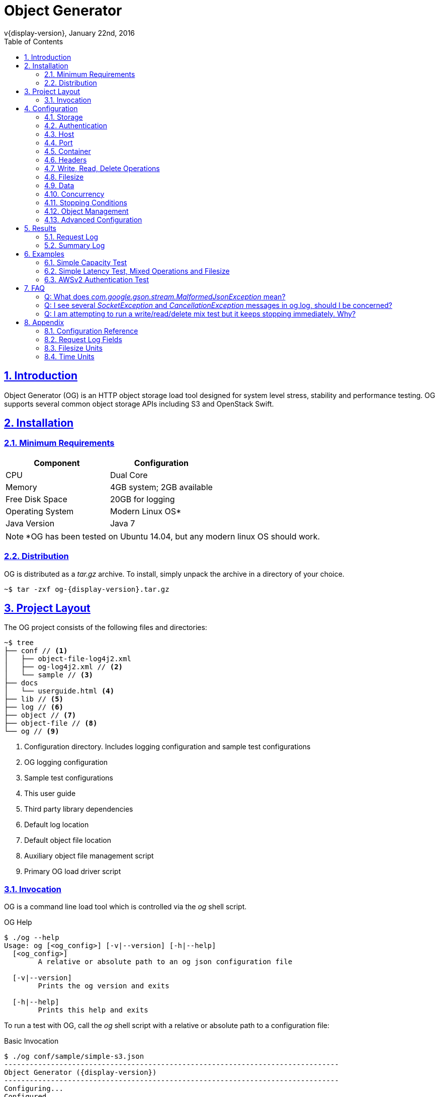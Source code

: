 = Object Generator
v{display-version}, January 22nd, 2016
:toc: right
:sectlinks:
:sectanchors:
:numbered:
:source-highlighter: highlightjs
:icons: font
:sampledir: ../resources/conf/sample

== Introduction
Object Generator (OG) is an HTTP object storage load tool designed for system
level stress, stability and performance testing. OG supports several common
object storage APIs including S3 and OpenStack Swift.

== Installation

=== Minimum Requirements
|===
|Component|Configuration

|CPU
|Dual Core

|Memory
|4GB system; 2GB available

|Free Disk Space
|20GB for logging

|Operating System
|Modern Linux OS*

|Java Version
|Java 7
|===

NOTE: *OG has been tested on Ubuntu 14.04, but any modern linux OS should work.

=== Distribution
OG is distributed as a _tar.gz_ archive. To install, simply unpack the archive
in a directory of your choice.

[source, bash, subs="attributes"]
----
~$ tar -zxf og-{display-version}.tar.gz
----

== Project Layout
The OG project consists of the following files and directories:

[source, bash]
----
~$ tree
├── conf // <1>
│   ├── object-file-log4j2.xml
│   ├── og-log4j2.xml // <2>
│   └── sample // <3>
├── docs
│   └── userguide.html <4>
├── lib // <5>
├── log // <6>
├── object // <7>
├── object-file // <8>
└── og // <9>
----
<1> Configuration directory. Includes logging configuration and sample test configurations
<2> OG logging configuration
<3> Sample test configurations
<4> This user guide
<5> Third party library dependencies
<6> Default log location
<7> Default object file location
<8> Auxiliary object file management script
<9> Primary OG load driver script

=== Invocation
OG is a command line load tool which is controlled via the _og_ shell
script.

.OG Help
[source, bash]
----
$ ./og --help
Usage: og [<og_config>] [-v|--version] [-h|--help]
  [<og_config>]
        A relative or absolute path to an og json configuration file

  [-v|--version]
        Prints the og version and exits

  [-h|--help]
        Prints this help and exits
----

To run a test with OG, call the _og_ shell script with a relative or absolute
path to a configuration file:

.Basic Invocation
[source, bash, subs="attributes"]
----
$ ./og conf/sample/simple-s3.json
-------------------------------------------------------------------------------
Object Generator ({display-version})
-------------------------------------------------------------------------------
Configuring...
Configured.
Test Running...
Test Completed.
-------------------------------------------------------------------------------
Summary
-------------------------------------------------------------------------------
Start: 21/Jan/2016:23:20:31 -0600
End: 21/Jan/2016:23:20:32 -0600
Runtime: 0.29 Seconds
Operations: 31

[WRITE]
Operations: 31
Bytes: 310.00
Throughput: 1.07 KB/s
OPS: 107.27
Status Codes:
201: 31

[READ]
Operations: 0
Bytes: 0.00
Throughput: 0.00 B/s
OPS: 0.00
Status Codes:
N/A

[DELETE]
Operations: 0
Bytes: 0.00
Throughput: 0.00 B/s
OPS: 0.00
Status Codes:
N/A


$
----

== Configuration
OG is configured via a json formatted test configuration file. This file
controls which object storage API, request mix, file size mix and concurrency
to use, and more. To jump straight to complete examples, see <<Examples>>.
Otherwise, the following sections describe OG configuration in detail.

=== Storage
OG supports the following Storage APIs:

|===
|Storage API

|S3

|OpenStack Swift

|Cleversafe SOH

|WebDAV
|===

Write, Read and Delete operations are supported for each of the supported
Storage APIs. Storage API is configured via the _api_ key:

.S3 API Example
[source, json]
----
"api": "s3"
----

=== Authentication
OG supports the following authentication configurations:

|===
|Authentication

|Anonymous

|Basic Auth

|AWS Auth V2

|AWS Auth V4

|Keystone
|===

Authentication is configured via an _authentication_ block of the test
configuration:

[source, json]
----
"authentication": {}
----

==== Anonymous
Anonymous authentication is the default authentication configuration. It
is configured by omitting the _authentication_ block from the test
configuration.

==== Basic Auth
Basic authentication uses base64 encoding to encode username and password
credentials into an authorization request header that is sent to the target
server.

.Basic Auth Example
[source, json]
----
"authentication": {
  "type": "basic",
  "username": "my_user",
  "password": "my_password"
}
----

==== AWS Auth V2
AWS Auth V2 authentication is an S3 authentication scheme which uses an access
key and secret key for credentials. These keys are configured in OG via
_username_ and _password_ keys, respectively.

.AWS Auth V2 Example
[source, json]
----
"authentication": {
  "type": "awsv2",
  "username": "AKIAIOSFODNN74SFNMK",
  "password": "nJalrUUFklNEMI/K7MDENG/gPwRfiCYXY73DER"
}
----

NOTE: The current AWS Auth V2 implementation does not support virtual host
addressing. See <<Virtual Host>> for more details.

==== AWS Auth V4
AWS Auth V4 authentication is an S3 authentication scheme which uses an access
key and secret key for credentials. These keys are configured in OG via
_username_ and _password_ keys, respectively.

With AWS Auth V4, the body of the request is included in the signing process.
AWS Auth V4 requests can either sign the entire request body up front, which
requires reading the entire contents first, or sign the body in chunks as the
request is sent. Chunked signing and chunk size are configured via
_aws_chunked_ and _aws_chunk_size_, respectively. Both configurations are
optional.

NOTE: For more information about AWS V4 signing, see: http://docs.aws.amazon.com/AmazonS3/latest/dev/RESTAuthentication.html[Signing and Authenticating REST Requests]

.AWS Auth V4 With Signing The Entire Request Example
[source, json]
----
"authentication": {
  "type": "awsv4",
  "username": "AKIAIOSFODNN74SFNMK",
  "password": "nJalrUUFklNEMI/K7MDENG/gPwRfiCYXY73DER"
}
----

.AWS Auth V4 With Chunked Signing Example
[source, json]
----
"authentication": {
  "type": "awsv4",
  "username": "AKIAIOSFODNN74SFNMK",
  "password": "nJalrUUFklNEMI/K7MDENG/gPwRfiCYXY73DER",
  "aws_chunked": true,
  "aws_chunk_size": 8000
}
----

Because the signing process for V4 requests is CPU intensive, OG additionally
provides an optional mechanism for caching a portion of the signature process,
which reduces the CPU load on the load tool, which in turn reduces the risk of
the load tool as a performance bottleneck when executing V4 performance tests.
To enable caching, OG must be configured to write objects with all zeroes for
data (See <<Data>>) so that the signatures are cacheable. Then, to enable the
cache, configure the cache size via _aws_cache_size_.

.AWS Auth V4 With Signature Caching
[source, json]
----
"authentication": {
  "type": "awsv4",
  "username": "AKIAIOSFODNN74SFNMK",
  "password": "nJalrUUFklNEMI/K7MDENG/gPwRfiCYXY73DER",
  "aws_cache_size": 10000
}
----

==== Keystone
Keystone authentication is an OpenStack Swift authentication scheme which
typically relies on an external Keystone server to generate an authentication
token for use by object storage requests. Keystone support in OG does not
include token lookup via an external Keystone server. Rather, OG requires a
keystone token be manually generated prior to test start.

.Keystone Example
[source, json]
----
"authentication": {
  "type": "keystone",
  "keystone_token": "7fe2cd9ee6384a1894a43878d3e52daf"
}
----

=== Host
Host is the target endpoint that the OG load tool communicates with to execute
object storage requests. A host can be either a host name or an IPv4 IP
address. OG supports single and multiple host configurations. For multiple
hosts, OG supports selection of a host for a given request via round robin,
random, or weighted random configurations. Host(s) are configured via the
_host_ key.

.Single Host Example
[source, json]
----
"host": "s3.amazonaws.com"
----

.Multiple Host Round Robin Example
[source, json]
----
"host": {
  "selection": "roundrobin",
  "choices": ["10.129.100.100", "s3.amazonaws.com", "loadbalancer01.example.com"]
}
----

.Multiple Host Random Example
[source, json]
----
"host": {
  "selection": "random",
  "choices": ["10.129.100.100", "s3.amazonaws.com"]
}
----

.Multiple Host Weighted Random Example
[source, json]
----
"host": {
  "selection": "random",
  "choices": [
    {
      "choice": "10.129.100.100",
      "weight": 80.0
    },
    {
      "choice": "s3.amazonaws.com",
      "weight": 20.0
    }
  ]
}
----

=== Port
OG supports configuring the port that object storage requests are executed
against. Port configuration applies to all configured hosts. Port is
configured via the _port_ key.

.Port Example
[source, json]
----
"port": "8080"
----

=== Container
Container is the logical bucket that the OG load tool will write objects into.
OG supports single and multiple container configurations. For multiple
containers, OG supports selection of a container for a given request via round
robin or random configurations. With multiple containers, _prefix_,
_min_suffix_ and _max_suffix_ keys are used to produce a range of container
names. Container(s) are configured via the _container_ key.

.Single Container Example
[source, json]
----
"container": "my_container"
----

.Multiple Container Round Robin Example
[source, json]
----
"container": {
  "selection": "roundrobin",
  "prefix": "my_container",
  "min_suffix": 0,
  "max_suffix": 100
}
----

.Multiple Container Random Example
[source, json]
----
"container": {
  "selection": "random",
  "prefix": "my_container",
  "min_suffix": 0,
  "max_suffix": 100
}
----

=== Headers
Custom HTTP request headers can be added to every request that is executed.
Header values can be constant or dynamic. For dynamic header value
configuration, values can be selected via round robin, random or weighted
random. Headers are configured via the _headers_ key.

NOTE: Custom headers will be added to every request. To add custom headers
only for a specific operation type, see <<Operation Headers>>

.Headers Static Values Example
[source, json]
----
"headers": {
  "custom_key_01": "custom_value_01",
  "custom_key_02": "custom_value_02"
}
----

.Headers Random Dynamic Values Example
[source, json]
----
"headers": {
  "custom_key_01": {
    "selection": "random",
    "choices": ["custom_value_01", "custom_value_02", "custom_value_03"]
  },
  "custom_key_02": "custom_value_04"
}
----

.Headers Round Robin Dynamic Values Example
[source, json]
----
"headers": {
  "custom_key_01": {
    "selection": "roundrobin",
    "choices": ["custom_value_01", "custom_value_02", "custom_value_03"]
  },
  "custom_key_02": "custom_value_04"
}
----

.Headers Weighted Random Dynamic Values Example
[source, json]
----
"headers": {
  "custom_key_01": {
    "selection": "random",
    "choices": [
      {"choice": "custom_value_01", "weight": 20.0},
      {"choice": "custom_value_02", "weight": 75.0},
      {"choice": "custom_value_03", "weight": 5.0}
    ]
  },
  "custom_key_02": "custom_value_04"
}
----

=== Write, Read, Delete Operations
Write, Read and Delete operations are supported for all Object Storage APIs.
Operation mix is configured via _write_, _read_ and _delete_ keys,
respectively.

Each operation type is configured via a configuration block. E.g. for write:

[source, json]
----
"write": {}
----

The configuration block supports _weight_, _host_, _object_ and _header_ keys.

==== Operation Weight
The _weight_ configuration key determines what percentage of requests are of
each operation type.

.100% Write Example
[source, json]
----
"write": {"weight": 100.0},
"read": {"weight": 0.0},
"delete": {"weight": 0.0}
----

==== Operation Host
OG supports overriding the global host configuration for a particular operation
type. See <<Host>> for more details.

==== Operation Object
OG supports multiple object name configurations via the _object_ key:

[source, json]
----
"object": {}
----

By default, OG will generate a unique, uuid-like object name for every write
request. Read and Delete requests will select a random object name from objects
which have already been written. See <<Object Management>>.

To override this behavior, the _object_ configuration block can be configured
to include _selection_, _prefix_, _min_suffix_ and _max_suffix_ keys. Random
and round robin selection configuration is supported. The resulting object name
will be of the form:

[source, bash]
----
<prefix><suffix>
----

WARNING: Using custom object name configuration bypasses object management.
Object names written with a custom prefix and suffix will not be stored in the
object manager, for example.

CAUTION: The Cleversafe SOH Storage API does not support custom object names.
Instead, an auto-generated name is returned to the client after the object has
been written. Because of this, custom object name configuration should not be
configured in OG for use with the SOH API.

.Random Object Name Example
[source, json]
----
"object": {
  "selection": "random",
  "prefix": "my_object",
  "min_suffix": 0,
  "max_suffix": 100
}
----

.Round Robin Object Name Example
[source, json]
----
"object": {
  "selection": "roundrobin",
  "prefix": "my_object",
  "min_suffix": 0,
  "max_suffix": 100
}
----

==== Operation Headers
OG supports custom headers for a particular operation type. Headers configured
for an operation type override any custom headers which were configured
generally. See <<Headers>> for more details.

.Custom Headers For Write Requests Example
[source, json]
----
"write": {
  "headers": {
    "custom_key_01": "custom_value_01",
    "custom_key_02": "custom_value_02"
  }
}
----

=== Filesize
OG supports one or more filesize distributions for describing object file
sizes to be written for write requests. If multiple filesize distributions are
configured, round robin, random and weighted random selection are supported.

Each file size distribution supports _distribution_, _average_, _average_unit_,
_spread_ and _spread_unit_ keys. *uniform* and *normal* distributions are
supported.

For *uniform* distribution, the shape of the distribution is _average_ +/-
_spread_. For *normal* distribution the shape of the distribution is centered
about _average_, with one standard deviation of _spread_.

Both _average_unit_ and _spread_unit_ support a large number of size units.
See <<Filesize Units>> for details. Units are case insensitive.

.Single Fixed Filesize (10KB) Example
[source, json]
----
"filesize": {"average": 10, "average_unit": "kb"}
----

.Single Filesize Distribution Example
[source, json]
----
"filesize": {
  "distribution": "uniform",
  "average": 10,
  "average_unit": "kb",
  "spread": 2,
  "spread_unit": "kb"
}
----

.Multiple Filesize Distributions Round Robin Example
[source, json]
----
"filesize": {
  "selection": "roundrobin",
  "choices": [
    {
      "distribution": "uniform",
      "average": 10,
      "average_unit": "kb",
      "spread": 2,
      "spread_unit": "kb"
    },
    {
      "distribution": "normal",
      "average": 100,
      "average_unit": "mb"
    }
  ]
}
----

.Multiple Filesize Distributions Weighted Random Example
[source, json]
----
"filesize": {
  "selection": "random",
  "choices": [
    {
      "choice": {
        "distribution": "uniform",
        "average": 10,
        "average_unit": "kb",
        "spread": 2,
        "spread_unit": "kb"
      },
      "weight": 80.0
    },
    {
      "choice": {
        "distribution": "normal",
        "average": 100,
        "average_unit": "mb"
      },
      "weight": 20.0
    }
  ]
}
----

=== Data
Data determines what type of source data is used for write requests. By
default, OG will generate a small, fixed buffer of random data for every write
request, which is returned repeatedly until the length of the object is
satisfied. Optionally, data can be configured to use all zeroes for object
content. Data is configured via the _data_ key; valid options are *random* and
*zeroes*.

.Zeroes Data Example
[source, json]
----
"data": "zeroes"
----

=== Concurrency
Concurrency configuration allows the OG tool to execute requests in parallel.
There are two types of supported concurrency in OG, *threads* and *ops*.
Concurrency is configured via the _concurrency_ key.

[source, json]
----
"concurrency": {}
----

==== Threads Concurrency
Thread testing involves configuring a fixed number of concurrent TCP
connections, each of which will execute requests as quickly as possible. Thread
based testing is good for measuring system capacity.

Thread testing supports _count_, _rampup_ and _rampup_unit_ keys. Rampup
allows a thread based test to build up to a steady connection rate over a
configurable period of time.

.Single Thread Example
[source, json]
----
"concurrency": {
  "type": "threads",
  "count": 1
}
----

.Multiple Threads Example
[source, json]
----
"concurrency": {
  "type": "threads",
  "count": 10
}
----

.Multiple Threads With Rampup Example
[source, json]
----
"concurrency": {
  "type": "threads",
  "count": 10,
  "rampup": 60,
  "rampup_unit": "seconds"
}
----

See <<Time Units>> for supported time units.

==== Request Rate Concurrency
Request Rate concurrency (ops) testing involves configuring a desired request
rate at which to send requests. A variable number of TCP connections will be
used to satisfy the configured rate. Request rate testing is good for measuring
system latency.

Request Rate testing supports _count_, _unit_, _rampup_ and _rampup_unit_
keys. Rampup allows an ops based test to build up to a steady request rate
over a configurable period of time.

.Request Rate (100 op/s) Example
[source, json]
----
"concurrency": {
  "type": "ops",
  "count": 100,
  "unit": "seconds"
}
----

.Request Rate (500 op/minute) With Rampup Example
[source, json]
----
"concurrency": {
  "type": "ops",
  "count": 500,
  "unit": "minutes",
  "rampup": 60,
  "rampup_unit": "seconds"
}
----

See <<Time Units>> for supported time units.

=== Stopping Conditions
Stopping conditions determine when a running OG instance should stop. By
default, OG will run indefinitely until a user stops it via a ctrl-c or
equivalent signal. Stopping conditions are configured via the
_stopping_conditions_ key:

[source, json]
----
"stopping_conditions": {}
----

==== Operations
The operations stopping condition causes OG to stop when a threshold number
of operations has completed. Operations is configured via the _operations_
key.

.Stop after 100 Operations Example
[source, json]
----
"stopping_conditions": {
  "operations": 100
}
----

==== Runtime
The runtime stopping condition causes OG to stop when a threshold period of
time has elapsed. Runtime is configured via the _runtime_ and _runtime_unit_
keys.

.Stop after 3.5 Hours Example
[source, json]
----
"stopping_conditions": {
  "runtime": 3.5,
  "runtime_unit": "hours"
}
----

See <<Time Units>> for supported time units.

==== Status Codes
The status codes stopping condition causes OG to stop when a threshold number
of status codes of a given number have been received.

.Stop After One Hundred "200" Status Codes Received Example
[source, json]
----
"stopping_conditions": {
  "status_codes": {
    "200": 100
  }
}
----

.Stop After Any "404", "500", or "503" Status Codes Received Example
[source, json]
----
"stopping_conditions": {
  "status_codes": {
    "404": 1,
    "500": 1,
    "503": 1
  }
}
----

NOTE: OG uses a special reserved status code *599* to indicate a failed or
aborted request. This special status code can also be used as a status code
stopping condition.

=== Object Management
OG tracks the state of objects written to containers. The OG object manager
writes metadata about the objects into a set of binary files called "object
files". Object management is configured via the _object_manager_ key. The
location to store object files is configured via _object_file_location_ and
_object_file_name_ keys.

_object_file_location_ specifies which directory the object file(s) should be
written to. The default location is in the *object* sub-directory of the OG
distribution.

_object_file_name_ specifies a file prefix to use when writing object files.
Every object file that is written will contain a numeric component to the file
name. If _object_file_name_ was configured as *my_object* and three files were
written over the course of an OG test, the resulting object file names would be
*my_object0.object*, *my_object1.object*, and *my_object2.object*, respectively.

If _object_file_name_ is not specified, a default name of the following form is
used:

[source, bash]
----
<container prefix>-<api>
----

.Object Manager Example
[source, json]
----
"object_manager": {
  "object_file_location": "/var/log/og-objects",
  "object_file_name": "my_objects"
}
----

WARNING: Object files are not thread safe. Multiple instances of the OG tool
should not share the same set of object files. Attempting to do so will result
in object file corruption and/or a loss of object file metadata.

=== Advanced Configuration
OG supports several additional advanced configuration options that enable its
use for more complex scenarios, edge case testing and defect reproduction.

CAUTION: It is recommended to avoid modifying any of the below configuration
options unless a particular advanced configuration is required for testing.

==== URI Root
OG supports configuring the root URI path at which the object storage API is
located. URI Root is configured via the _uri_root_ key and the default value
is to root the configured Storage API at _/<api>/_. For example, request URIs
for S3 requests using the default _uri_root_ would take the form:

[source, bash]
----
/s3/<container>/<object>
----

.URI Root Alternate Example
[source, json]
----
"uri_root": "/"
----

==== Virtual Host
Some Object Storage implementations support virtual host addressing, which is
a way to express containers as virtual sub-domains. OG supports this
configuration via the _virtual_host_ key. The default configuration is false,
which means that object storage request URIs are of the form:

[source, bash]
----
<host>://<uri_root>/<container>/<object>
----

With virtual host set to true, request URIs are of the form:

[source, json]
----
<container>.<host>://<object>
----

NOTE: When virtual host is enabled, the _uri_root_ configuration is ignored.

==== Shutdown Behavior
By default, when OG shuts down it aborts all in progress requests in order to
ensure that the tool terminates in a reasonable time. For some use cases, it is
valuable to configure the tool to allow in progress requests to complete prior
to termination. This option is configured via the _shutdown_immediate_ key.

.Graceful Shutdown Example
[source, json]
----
"shutdown_immediate": false
----

==== Client Behavior
OG supports a large number of TCP and HTTP tuning parameters which affect
client execution behavior. For a complete list, see <<Client Configuration>>.

==== Object Management Behavior
OG supports several configuration options for modifying object management
behavior. These keys are for development use only and should not be modified
for production testing. See <<Object Manager Configuration>>.

==== Environment Variables
OG exposes several environment variables which can be used to modify functional
and performance characteristics of the tool. They include:

|===
|Environment Variable|Description

|OG_MEMORY
|Maximum JVM heap size, in megabytes. Default is 2048 (2GB)

|OG_ULIMIT
|Maximum open file handles. Default is 4096. Useful to increase if testing
concurrency larger than 4000 threads (not recommended).

|OG_TEST_PATH
|Configure a custom test log path

|OG_GC_LOG
|Configure a custom gc log name. The gc log will be logged relative to
OG_TEST_PATH
|===

==== Object Management Script
OG also includes an _object-file_ shell script, which is used for reading and
writing object files. A description of the usage of this script is outside the
scope of this guide, and the script itself is rarely useful other than for
development purposes.

== Results
For each OG test that is run, a test results directory is created with the
starting timestamp of the test.

[source, bash]
----
~$ tree log/
log/
└── 2015-06-17_23.56.32 // <1>
    ├── gc.log // <2>
    ├── og.json // <3>
    ├── og.log // <4>
    ├── request.log // <5>
    └── summary.json // <6>
----
<1> Parent directory for the test run
<2> JVM gc.log for this test
<3> Serialized og.json, including default values; useful for config auditing
<4> Application logs
<5> Per-request log, including http details
<6> Summary statistics

=== Request Log
The OG request.log provides detailed per-request data for every request that is
executed during a test. Each line in request.log is a json object which
contains details for an individual request.

.Sample Line From request.log
[source, json, subs="attributes"]
----
{
  "type": "http",
  "remote_address": "loadbalancer01.example.com",
  "timestamp_start": "1453481170147",
  "timestamp_finish": "1453481170197",
  "time_start": "22/Jan/2016:10:46:10 -0600",
  "time_finish": "22/Jan/2016:10:46:10 -0600",
  "request_method": "PUT",
  "request_uri": "/s3/test/8ca1dc1cd5a04bbdb10bd9b20e6516250000",
  "object_id": "8ca1dc1cd5a04bbdb10bd9b20e6516250000",
  "status": 200,
  "request_length": "10",
  "user_agent": "og-{display-version}",
  "request_latency": "50",
  "client_request_id": "0",
  "stat": {
    "request_content": 0.03,
    "close_latency": 13.58,
    "ttfb": 48.86,
    "response_content": 0.24,
    "total": 50.03
  },
  "object_length": "10",
  "object_name": "8ca1dc1cd5a04bbdb10bd9b20e6516250000"
}
----

For a complete description of all fields, see <<Request Log Fields>>.

=== Summary Log
The OG summary.json provides a high level summary of the results of a test run.

.Sample summary.json
[source, json]
----
{
  "timestamp_start": 1452558285641,
  "timestamp_finish": 1452558287184,
  "runtime": 1.543,
  "operations": 11,
  "write": {
    "operations": 11,
    "bytes": 11000,
    "status_codes": {
      "200": 11
    }
  },
  "read": {
    "operations": 0,
    "bytes": 0,
    "status_codes": {}
  },
  "delete": {
    "operations": 0,
    "bytes": 0,
    "status_codes": {}
  }
}
----

== Examples
The following examples describe a test scenario and the resulting configuration
needed to execute the test. Each example is fully functional, requiring minimal
modification to run. For a detailed explanation of all available configuration
options, see <<Configuration>>.

=== Simple Capacity Test
.Test Scenario
Execute an *S3*, *100% write* capacity test with *100 threads*. The test should
write *10 million objects* and all objects should be *5 megabytes* in size.

.OG Configuration
[source, json]
----
{
"host": "<hostname or IP address>",
"api": "s3",
"container": "<container name>",
"write": {"weight": 100.0},
"read": {"weight": 0.0},
"delete": {"weight": 0.0},
"filesize": {"average": 5, "average_unit": "megabytes"},
"concurrency": {
"type": "threads",
"count": 100
},
"stopping_conditions": {
  "operations": 10000000
}
----

=== Simple Latency Test, Mixed Operations and Filesize
.Test Scenario
Execute an *OpenStack*, *50%/50% write/read mix* latency test with
*50 requests per second*. The test should write *3 million objects* and a
mix of file sizes should be used. *80%* of written files should be a *fixed 5MB*.
*20%* of files should be a *uniform distribution* between *8MB and 12MB*.

.OG Configuration
[source, json]
----
{
"host": "<hostname or IP address>",
"api": "openstack",
"container": "<container name>",
"write": {"weight":50.0},
"read": {"weight": 50.0},
"delete": {"weight": 0.0},
"filesize": [
{"weight": 80, "average": 5, "average_unit": "megabytes"},
{"weight": 20, "distribution": "uniform", "average": 10, "average_unit": "megabytes", "spread": 2, "spread_unit": "megabytes"}
],
"concurrency": {
"type": "ops",
"count": 50,
"unit": "seconds"
},
"stopping_conditions": {
  "operations": 3000000
}
----

=== AWSv2 Authentication Test
.Test Scenario
Execute an *S3*, *100% write* capacity test with *10 threads*. The test should
use AWSv2 authentication with *AKIAIOSFODNN74SFNMK* for the access key and
*nJalrUUFklNEMI/K7MDENG/gPwRfiCYXY73DER* for the secret key. The test should
stop when *one thousand* successful *(200)* or *any* unsuccessful *(500, 503)*
response codes have been received, whichever comes first.

.OG Configuration
[source, json]
----
{
"host": "<hostname or IP address>",
"api": "s3",
"container": "<container name>",
"write": {"weight": 100.0},
"read": {"weight": 0.0},
"delete": {"weight": 0.0},
"filesize": {"average": 10, "average_unit": "megabytes"},
"concurrency": {
"type": "threads",
"count": 10
},
"authentication": {
"type": "awsv2",
"username": "AKIAIOSFODNN74SFNMK",
"password": "nJalrUUFklNEMI/K7MDENG/gPwRfiCYXY73DER"
},
"stopping_conditions": {
  "status_codes": {
    "200": 1000,
    "500": 1,
    "503": 1
  }
}
----

== FAQ

===== Q: What does _com.google.gson.stream.MalformedJsonException_ mean?

A: _MalformedJsonException_ means that the json configuration file that has
been passed to OG has a syntax error. Common json syntax errors include missing
or extra commas, curly braces and square braces.

When a malformed configuration file is passed to OG, An error message will be
printed to the console:

[source, bash]
----
$ ./og conf/sample/simple-s3.json
-------------------------------------------------------------------------------
Object Generator (1.0.0-SNAPSHOT)
-------------------------------------------------------------------------------
Configuring...
Test Error. See og.log for details
com.google.gson.stream.MalformedJsonException: Unterminated object at line 4 column 2 path $.api
----

In the above example, the error message indicates that there is likely a
missing comma on line 4 of the configuration file.

===== Q: I see several _SocketException_ and _CancellationException_ messages in og.log, should I be concerned?

A: These exceptions are typically either a result of a closed TCP connection
or OG shutdown. If the exceptions correlate with expected shutdown of the OG
tool then they are likely of no concern. If an exception is logged in the
middle of a test, it may be worth investigating. Closed sockets are usually due
to either a network problem, or an overloaded system under test.

===== Q: I am attempting to run a write/read/delete mix test but it keeps stopping immediately. Why?

A: When running a mixed operation test in OG, the choice of next operation is
determined randomly based on the configured weights of each operation. If no
previous test has been run to populate a container with objects, and a mixed
operation test is executed, there is a chance that a read or delete operation
request will not have any previously written object to draw from. This will
cause a perceived "early termination" of the tool.

To prevent early termination of OG, run a one hundred percent write workload to
populate container(s) with a sufficient number of objects prior to running
mixed operation tests.

== Appendix

=== Configuration Reference

==== General Configuration
|===
|Parameter|Type|Required|Default

|host
|String or Complex
|Yes
|None

|port
|Integer
|No
|80

|api
|Enum ("s3", "openstack", "soh", "webdav")
|Yes
|None

|uri_root
|String
|No
|"/<api>/"

|container
|String or Complex
|Yes
|None

|headers
|Object
|No
|{}

|write
|Complex
|Yes
|None

|read
|Complex
|Yes
|None

|delete
|Complex
|Yes
|None

|filesize
|Complex
|No
|None

|data
|Enum ("random", "zeroes")
|No
|"random"

|concurrency
|Complex
|Yes
|None

|authentication
|Complex
|No
|None

|client
|Complex
|No
|None

|stopping_conditions
|Complex
|No
|None

|object_manager
|Complex
|No
|None

|shutdown_immediate
|Boolean
|No
|true
|===

==== Operation Configuration
|===
|Parameter|Type|Required|Default

|host
|String or Complex
|No
|None

|object
|Complex
|No
|None

|headers
|Object
|No
|{}

|weight
|Decimal
|No
|0.0
|===

==== Object Configuration
|===
|Parameter|Type|Required|Default

|prefix
|String
|No
|""

|selection
|Enum ("random", "roundrobin")
|Yes
|None

|min_suffix
|Integer
|No
|0

|max_suffix
|Integer
|No
|9223372036854775807
|===

==== Filesize Configuration
|===
|Parameter|Type|Required|Default

|distribution
|Enum ("uniform", "normal")
|No
|"uniform"

|average
|Decimal
|Yes
|None

|average_unit
|Enum (see <<Filesize Units>>)
|No
|"bytes"

|spread
|Decimal
|No
|0.0

|spread_unit
|Enum (see <<Filesize Units>>)
|No
|"bytes"

|weight
|Decimal
|No
|1.0
|===

==== Concurrency Configuration
|===
|Parameter|Type|Required|Default

|type
|Enum ("threads", "ops")
|Yes
|None

|count
|Decimal
|Yes
|None

|unit
|Enum (see <<Time Units>>)
|No
|"seconds"

|rampup
|Decimal
|No
|0.0

|rampup_unit
|Enum (see <<Time Units>>)
|No
|"seconds"
|===

==== Authentication Configuration
|===
|Parameter|Type|Required|Default

|type
|Enum ("basic", "awsv2", "awsv4", "keystone")
|Yes
|None

|username
|String
|Yes
|None

|password
|String
|Yes
|None

|aws_chunked
|Boolean
|No
|false; S3 only

|aws_chunk_size
|Integer
|No
|65536; S3 only

|aws_cache_size
|Integer
|No
|0; disabled. S3 only
|===

==== Client Configuration
|===
|Parameter|Type|Required|Default

|connect_timeout
|Integer
|No
|0

|so_timeout
|Integer
|No
|0

|so_reuse_address
|Boolean
|No
|false

|so_linger
|Integer
|No
|-1

|so_keep_alive
|Boolean
|No
|true

|tcp_no_delay
|Boolean
|No
|true

|so_snd_buf
|Integer
|No
|0; "platform default"

|so_rcv_buf
|Integer
|No
|0; "platform default"

|persistent_connections
|Boolean
|No
|true

|validate_after_inactivity
|Integer
|No
|10000; in milliseconds

|max_idle_time
|Integer
|No
|60000; in milliseconds

|chunked_encoding
|Boolean
|No
|false

|expect_continue
|Boolean
|No
|false

|wait_for_continue
|Integer
|No
|3000

|retry_count
|Integer
|No
|0

|request_sent_retry
|Boolean
|No
|true

|write_throughput
|Integer
|No
|0

|read_throughput
|Integer
|No
|0
|===

==== Stopping Conditions Configuration
|===
|Parameter|Type|Required|Default

|operations
|Integer
|No
|None

|runtime
|Decimal
|No
|None

|runtime_unit
|Enum (see <<Time Units>>)
|No
|"seconds"

|concurrent_requests
|Integer
|No
|2000

|status_codes
|Object
|No
|{}
|===

==== Object Manager Configuration
|===
|Parameter|Type|Required|Default

|object_file_location
|String
|No
|"./object"

|object_file_name
|String
|No
|"<container>-<api>"

|object_file_max_size
|Integer; in bytes
|No
|100000000 // 100mb

|object_file_persist_frequency
|Integer; in seconds
|No
|1800 // 30 minutes

|object_file_index
|Integer
|No
|None; advanced option
|===

=== Request Log Fields
|===
|Field|Type|Required|Notes

|type
|String
|Yes
|Always "http"

|remote_address
|String
|Yes
|Hostname or IP address

|user
|String
|No
|Only available if authentication is configured

|timestamp_start
|Integer
|Yes
|Unix time, in milliseconds

|timestamp_finish
|Integer
|Yes
|Unix time, in milliseconds

|time_start
|String
|Yes
|Format is: "dd/MMM/yyyy:HH:mm:ss Z"

|time_finish
|String
|Yes
|Format is: "dd/MMM/yyyy:HH:mm:ss Z"

|request_method
|Enum ("PUT", "GET", "HEAD", "DELETE")
|Yes
|

|request_uri
|String
|Yes
|

|object_id
|String
|Yes
|Object name used for the request. For SOH write requests, the returned object
name

|status
|Integer
|Yes
|HTTP status code, or *599* for failed requests

|request_length
|Integer
|No
|Only available for write requests

|response_length
|Integer
|No
|Only available for read requests

|user_agent
|String
|No
|

|request_latency
|Integer
|Yes
|timestamp_finish - timestamp_start, in milliseconds

|client_request_id
|String
|Yes
|unique auto-generated id for every request

|request_id
|String
|No
|Cleversafe unique request id. Only available when testing against a
Cleversafe dsNet

|stat
|Object
|Yes
|

|stat.request_content
|Decimal
|No
|Time to send request content, in milliseconds. Only available for write
requests

|stat.close_latency
|Decimal
|No
|Time to complete request after request content has been sent, in milliseconds.
Only available for write requests

|stat.ttfb
|Decimal
|No
|Time between the beginning of a request and the first byte received of the
response content, in milliseconds. Only available for read requests

|stat.response_content
|Decimal
|No
|Time to receive response content, in milliseconds. Only available for read
requests

|stat.total
|Decimal
|Yes
|Total duration

|object_length
|Integer
|No
|Equivalent to _request_length_

|object_name
|String
|Yes
|Equivalent to _object_id_
|===

=== Filesize Units
All units are case insensitive.
|===
|Input|Unit

|"b", "byte", "bytes"
|bytes

|"kb", "kilobyte", "kilobytes"
|kilobytes

|"kib", "kibibyte", "kibibytes"
|kibibytes

|"mb", "megabyte", "megabytes"
|megabytes

|"mib", "mebibyte", "mebibytes"
|mebibytes

|"gb", "gigabyte", "gigabytes"
|gigabytes

|"gib", "gibibyte", "gibibytes"
|gibibytes

|"tb", "terabyte", "terabytes"
|terabytes

|"tib", "tebibyte", "tebibytes"
|tebibytes

|"pb", "petabyte", "petabytes"
|petabytes

|"pib", "pebibyte", "pebibytes"
|pebibytes
|===

=== Time Units
All units are case insensitive.
|===
|Input|Unit

|"ns", "nano", "nanosec", "nanosecs", "nanosecond", "nanoseconds"
|nanoseconds

|"micro", "micros", "microsec", "microsecs", "microsecond", "microseconds"
|microseconds

|"ms", "milli", "millis", "millisec", "millisecs", "millisecond", "milliseconds"
|milliseconds

|"s", "sec", "secs", "second", "seconds"
|seconds

|"m", "min", "mins", "minute", "minutes"
|minutes

|"h", "hr", "hrs", "hour", "hours"
|hours

|"d", "day", "days"
|days
|===
